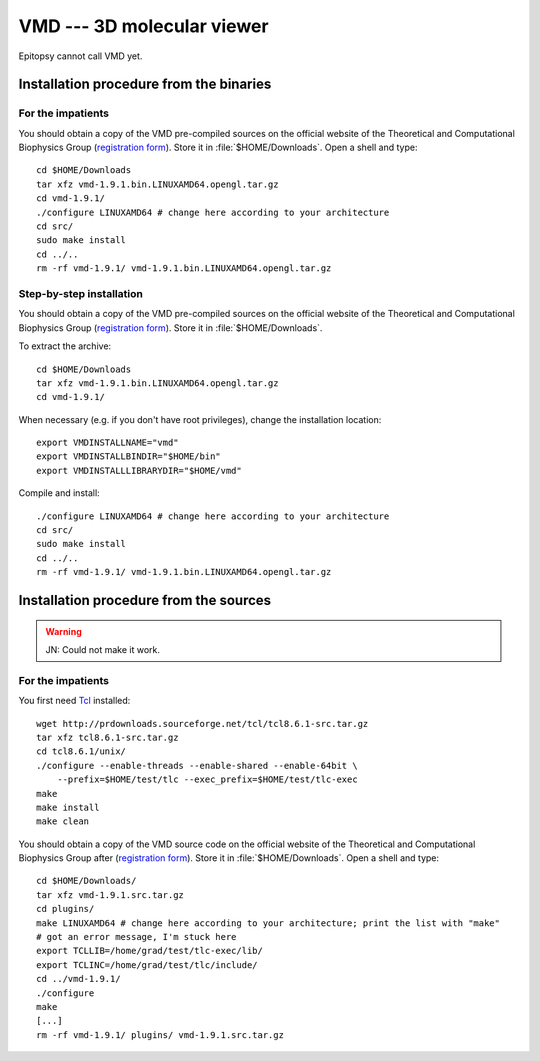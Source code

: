 ***************************
VMD --- 3D molecular viewer
***************************

Epitopsy cannot call VMD yet.

.. highlight:: bash

Installation procedure from the binaries
========================================

For the impatients
------------------

You should obtain a copy of the VMD pre-compiled sources on the official
website of the Theoretical and Computational Biophysics Group (`registration
form <http://www.ks.uiuc.edu/Development/Download/download.cgi>`_). Store it
in :file:`$HOME/Downloads`. Open a shell and type::

    cd $HOME/Downloads
    tar xfz vmd-1.9.1.bin.LINUXAMD64.opengl.tar.gz
    cd vmd-1.9.1/
    ./configure LINUXAMD64 # change here according to your architecture
    cd src/
    sudo make install
    cd ../..
    rm -rf vmd-1.9.1/ vmd-1.9.1.bin.LINUXAMD64.opengl.tar.gz

Step-by-step installation
-------------------------

You should obtain a copy of the VMD pre-compiled sources on the official
website of the Theoretical and Computational Biophysics Group (`registration
form <http://www.ks.uiuc.edu/Development/Download/download.cgi>`_). Store it
in :file:`$HOME/Downloads`.

To extract the archive::

    cd $HOME/Downloads
    tar xfz vmd-1.9.1.bin.LINUXAMD64.opengl.tar.gz
    cd vmd-1.9.1/

When necessary (e.g. if you don't have root privileges), change the
installation location::

    export VMDINSTALLNAME="vmd"
    export VMDINSTALLBINDIR="$HOME/bin"
    export VMDINSTALLLIBRARYDIR="$HOME/vmd"

Compile and install::

    ./configure LINUXAMD64 # change here according to your architecture
    cd src/
    sudo make install
    cd ../..
    rm -rf vmd-1.9.1/ vmd-1.9.1.bin.LINUXAMD64.opengl.tar.gz

Installation procedure from the sources
=======================================

.. warning::

    JN: Could not make it work.

For the impatients
------------------

.. seealso::

    The `TCBG official compilation documentation <http://www.ks.uiuc.edu/Research/vmd/doxygen/>`_.

You first need `Tcl <http://www.tcl.tk/>`_ installed::

    wget http://prdownloads.sourceforge.net/tcl/tcl8.6.1-src.tar.gz
    tar xfz tcl8.6.1-src.tar.gz
    cd tcl8.6.1/unix/
    ./configure --enable-threads --enable-shared --enable-64bit \
        --prefix=$HOME/test/tlc --exec_prefix=$HOME/test/tlc-exec
    make
    make install
    make clean

You should obtain a copy of the VMD source code on the official website of the
Theoretical and Computational Biophysics Group after (`registration form
<http://www.ks.uiuc.edu/Development/Download/download.cgi>`_). Store it in
:file:`$HOME/Downloads`. Open a shell and type::

    cd $HOME/Downloads/
    tar xfz vmd-1.9.1.src.tar.gz
    cd plugins/
    make LINUXAMD64 # change here according to your architecture; print the list with "make"
    # got an error message, I'm stuck here
    export TCLLIB=/home/grad/test/tlc-exec/lib/
    export TCLINC=/home/grad/test/tlc/include/
    cd ../vmd-1.9.1/
    ./configure
    make
    [...]
    rm -rf vmd-1.9.1/ plugins/ vmd-1.9.1.src.tar.gz

.. highlight:: python


